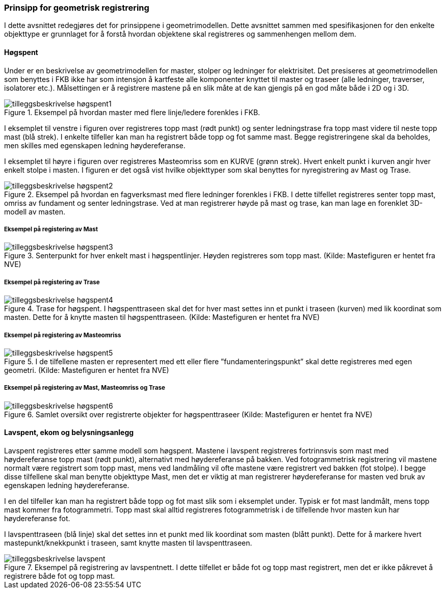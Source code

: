 === Prinsipp for geometrisk registrering

I dette avsnittet redegjøres det for prinsippene i geometrimodellen. Dette avsnittet sammen med spesifikasjonen for den enkelte objekttype er grunnlaget for å forstå hvordan objektene skal registreres og sammenhengen mellom dem.

==== Høgspent
Under er en beskrivelse av geometrimodellen for master, stolper og ledninger for elektrisitet. Det presiseres at geometrimodellen som benyttes i FKB ikke har som intensjon å kartfeste alle komponenter knyttet til master og traseer (alle ledninger, traverser, isolatorer etc.). Målsettingen er å registrere mastene på en slik måte at de kan gjengis på en god måte både i 2D og i 3D. 

.Eksempel på hvordan master med flere linje/ledere forenkles i FKB.
image::figurer/tilleggsbeskrivelse_høgspent1.png[]

I eksemplet til venstre i figuren over registreres topp mast (rødt punkt) og senter ledningstrase fra topp mast videre til neste topp mast (blå strek). I enkelte tilfeller kan man ha registrert både topp og fot samme mast. Begge registreringene skal da beholdes, men skilles med egenskapen ledning høydereferanse.

I eksemplet til høyre i figuren over registreres Masteomriss som en KURVE (grønn strek). Hvert enkelt punkt i kurven angir hver enkelt stolpe i masten. I figuren er det også vist hvilke objekttyper som skal benyttes for nyregistrering av Mast og Trase.

.Eksempel på hvordan en fagverksmast med flere ledninger forenkles i FKB. I dette tilfellet registreres senter topp mast, omriss av fundament og senter ledningstrase. Ved at man registrerer høyde på mast og trase, kan man lage en forenklet 3D-modell av masten. 
image::figurer/tilleggsbeskrivelse_høgspent2.png[]

===== Eksempel på registering av Mast
.Senterpunkt for hver enkelt mast i høgspentlinjer. Høyden registreres som topp mast. (Kilde: Mastefiguren er hentet fra NVE) 
image::figurer/tilleggsbeskrivelse_høgspent3.png[]

===== Eksempel på registering av Trase
.Trase for høgspent. I høgspenttraseen skal det for hver mast settes inn et punkt i traseen (kurven) med lik koordinat som masten. Dette for å knytte masten til høgspenttraseen. (Kilde: Mastefiguren er hentet fra NVE) 
image::figurer/tilleggsbeskrivelse_høgspent4.png[]

===== Eksempel på registering av Masteomriss
.I de tilfellene masten er representert med ett eller flere ”fundamenteringspunkt” skal dette registreres med egen geometri. (Kilde: Mastefiguren er hentet fra NVE) 
image::figurer/tilleggsbeskrivelse_høgspent5.png[]

=====  Eksempel på registering av Mast, Masteomriss og Trase
.Samlet oversikt over registrerte objekter for høgspenttraseer (Kilde: Mastefiguren er hentet fra NVE) 
image::figurer/tilleggsbeskrivelse_høgspent6.png[]

==== Lavspent, ekom og belysningsanlegg
Lavspent registreres etter samme modell som høgspent. Mastene i lavspent registreres fortrinnsvis som mast med høydereferanse topp mast (rødt punkt), alternativt med høydereferanse på bakken. Ved fotogrammetrisk registrering vil mastene normalt være registrert som topp mast, mens ved landmåling vil ofte mastene være registrert ved bakken (fot stolpe).  I begge disse tilfellene skal man benytte objekttype Mast, men det er viktig at man registrerer høydereferanse for masten ved bruk av egenskapen ledning høydereferanse.

I en del tilfeller kan man ha registrert både topp og fot mast slik som i eksemplet under. Typisk er fot mast landmålt, mens topp mast kommer fra fotogrammetri. Topp mast skal alltid registreres fotogrammetrisk i de tilfellende hvor masten kun har høydereferanse fot. 

I lavspenttraseen (blå linje) skal det settes inn et punkt med lik koordinat som masten (blått punkt). Dette for å markere hvert mastepunkt/knekkpunkt i traseen, samt knytte masten til lavspenttraseen.

.Eksempel på registrering av lavspentnett. I dette tilfellet er både fot og topp mast registrert, men det er ikke påkrevet å registrere både fot og topp mast.
image::figurer/tilleggsbeskrivelse_lavspent.png[]